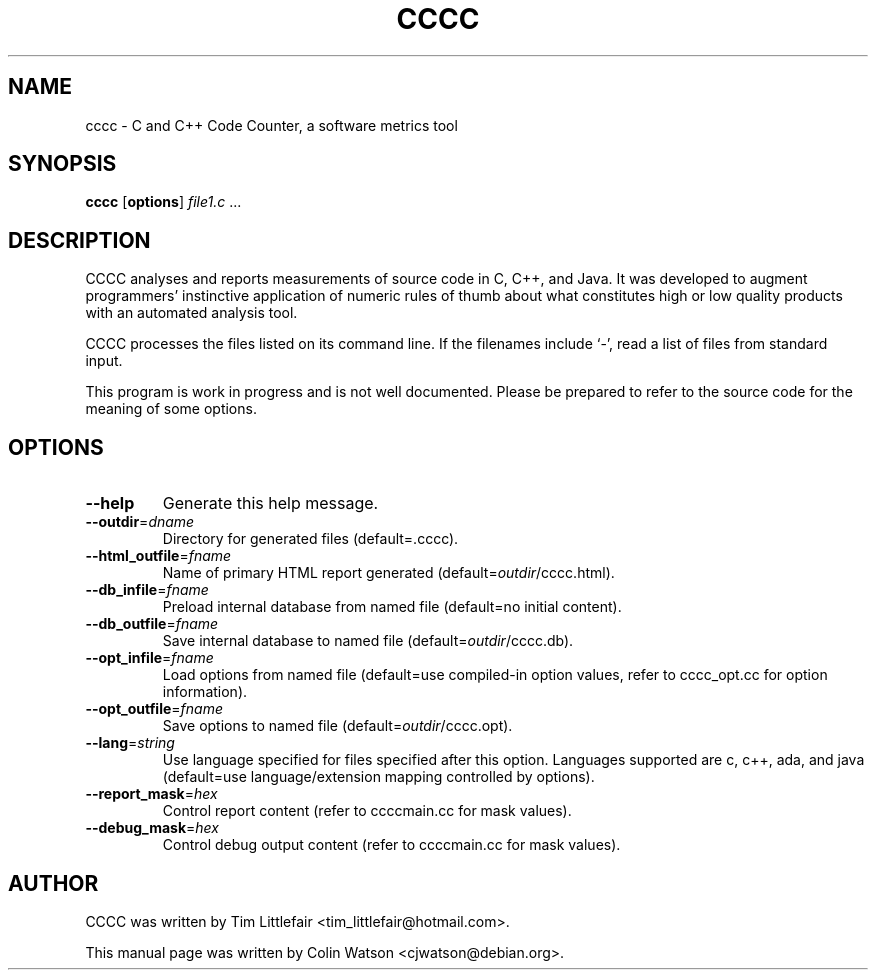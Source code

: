 .TH CCCC 1
.SH NAME
cccc \- C and C++ Code Counter, a software metrics tool
.SH SYNOPSIS
.B cccc
.RB [ options ]
.I file1.c
\&...
.SH DESCRIPTION
CCCC analyses and reports measurements of source code in C, C++, and Java.
It was developed to augment programmers' instinctive application of numeric
rules of thumb about what constitutes high or low quality products with an
automated analysis tool.
.PP
CCCC processes the files listed on its command line.
If the filenames include \(oq-\(cq, read a list of files from standard input.
.PP
This program is work in progress and is not well documented.
Please be prepared to refer to the source code for the
meaning of some options.
.SH OPTIONS
.TP
.B \-\-help
Generate this help message.
.TP
\fB\-\-outdir\fP=\fIdname\fP
Directory for generated files (default=.cccc).
.TP
\fB\-\-html_outfile\fP=\fIfname\fP
Name of primary HTML report generated (default=\fIoutdir\fP/cccc.html).
.TP
\fB\-\-db_infile\fP=\fIfname\fP
Preload internal database from named file (default=no initial content).
.TP
\fB\-\-db_outfile\fP=\fIfname\fP
Save internal database to named file (default=\fIoutdir\fP/cccc.db).
.TP
\fB\-\-opt_infile\fP=\fIfname\fP
Load options from named file (default=use compiled-in option values,
refer to cccc_opt.cc for option information).
.TP
\fB\-\-opt_outfile\fP=\fIfname\fP
Save options to named file (default=\fIoutdir\fP/cccc.opt).
.TP
\fB\-\-lang\fP=\fIstring\fP
Use language specified for files specified after this option.
Languages supported are c, c++, ada, and java (default=use language/extension
mapping controlled by options).
.TP
\fB\-\-report_mask\fP=\fIhex\fP
Control report content (refer to ccccmain.cc for mask values).
.TP
\fB\-\-debug_mask\fP=\fIhex\fP
Control debug output content (refer to ccccmain.cc for mask values).
.SH AUTHOR
CCCC was written by Tim Littlefair <tim_littlefair@hotmail.com>.
.PP
This manual page was written by Colin Watson <cjwatson@debian.org>.
